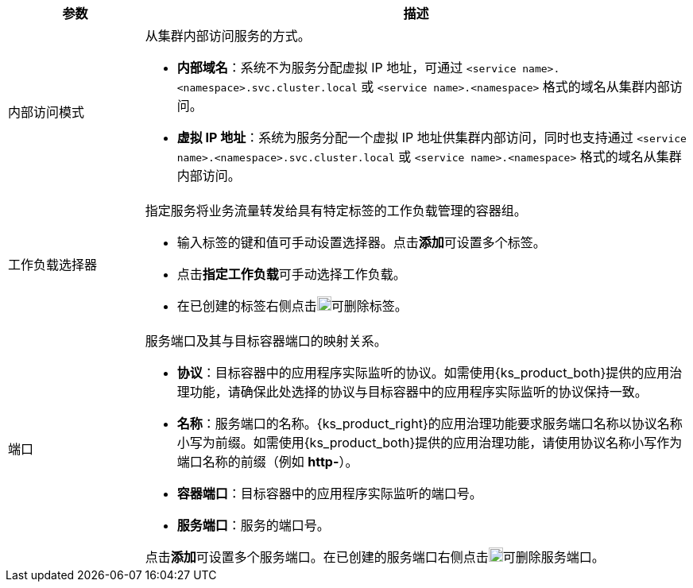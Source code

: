 // :ks_include_id: 797c8dc7400f4f17940a76eb88ae5149
[%header,cols="1a,4a"]
|===
|参数 |描述

|内部访问模式
|从集群内部访问服务的方式。

* **内部域名**：系统不为服务分配虚拟 IP 地址，可通过 `<service name>.<namespace>.svc.cluster.local` 或 `<service name>.<namespace>` 格式的域名从集群内部访问。

* **虚拟 IP 地址**：系统为服务分配一个虚拟 IP 地址供集群内部访问，同时也支持通过 `<service name>.<namespace>.svc.cluster.local` 或 `<service name>.<namespace>` 格式的域名从集群内部访问。

|工作负载选择器
|指定服务将业务流量转发给具有特定标签的工作负载管理的容器组。

* 输入标签的键和值可手动设置选择器。点击**添加**可设置多个标签。

* 点击**指定工作负载**可手动选择工作负载。

* 在已创建的标签右侧点击image:/images/ks-qkcp/zh/icons/trash-light.svg[trash-light,18,18]可删除标签。

|端口
|服务端口及其与目标容器端口的映射关系。

* **协议**：目标容器中的应用程序实际监听的协议。如需使用{ks_product_both}提供的应用治理功能，请确保此处选择的协议与目标容器中的应用程序实际监听的协议保持一致。

* **名称**：服务端口的名称。{ks_product_right}的应用治理功能要求服务端口名称以协议名称小写为前缀。如需使用{ks_product_both}提供的应用治理功能，请使用协议名称小写作为端口名称的前缀（例如 **http-**）。

* **容器端口**：目标容器中的应用程序实际监听的端口号。

* **服务端口**：服务的端口号。

点击**添加**可设置多个服务端口。在已创建的服务端口右侧点击image:/images/ks-qkcp/zh/icons/trash-light.svg[trash-light,18,18]可删除服务端口。
|===